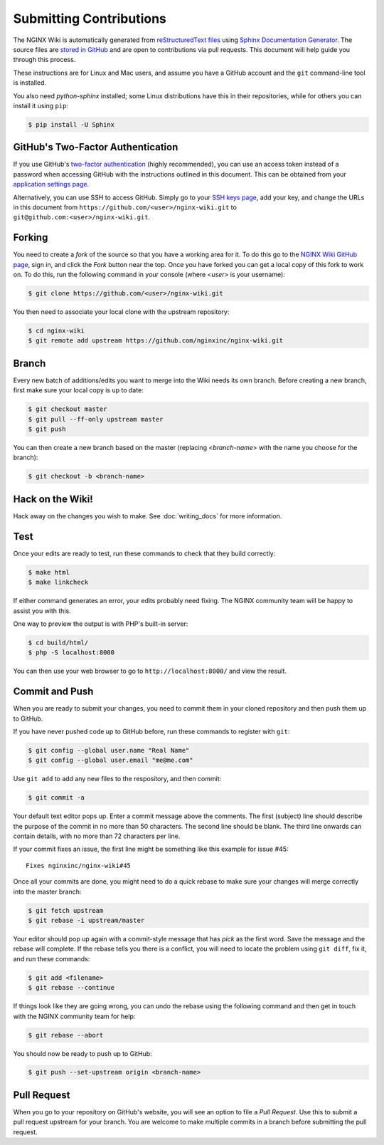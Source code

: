 
.. meta::
   :description: This document will help guide you through the contribution process for the NGINX Wiki.

Submitting Contributions
========================

The NGINX Wiki is automatically generated from `reStructuredText files <https://en.wikipedia.org/wiki/ReStructuredText>`_ using `Sphinx Documentation Generator <http://sphinx-doc.org/>`_. The source files are `stored in GitHub <https://github.com/nginxinc/nginx-wiki>`_ and are open to contributions via pull requests. This document will help guide you through this process.

These instructions are for Linux and Mac users, and assume you have a GitHub account and the ``git`` command-line tool is installed.

You also need *python-sphinx* installed; some Linux distributions have this in their repositories, while for others you can install it using ``pip``:

.. code-block:: bash

   $ pip install -U Sphinx

GitHub's Two-Factor Authentication
----------------------------------

If you use GitHub's `two-factor authentication <https://github.com/settings/two_factor_authentication/configure>`_ (highly recommended), you can use an access token instead of a password when accessing GitHub with the instructions outlined in this document. This can be obtained from your `application settings page <https://github.com/settings/applications>`_.

Alternatively, you can use SSH to access GitHub. Simply go to your `SSH keys page <https://github.com/settings/ssh>`_, add your key, and change the URLs in this document from ``https://github.com/<user>/nginx-wiki.git`` to ``git@github.com:<user>/nginx-wiki.git``.

Forking
-------

You need to create a *fork* of the source so that you have a working area for it. To do this go to the `NGINX Wiki GitHub page <https://github.com/nginxinc/nginx-wiki>`_, sign in, and click the *Fork* button near the top. Once you have forked you can get a local copy of this fork to work on. To do this, run the following command in your console (where <*user*> is your username):

.. code-block:: bash

   $ git clone https://github.com/<user>/nginx-wiki.git

You then need to associate your local clone with the upstream repository:

.. code-block:: bash

   $ cd nginx-wiki
   $ git remote add upstream https://github.com/nginxinc/nginx-wiki.git

Branch
------

Every new batch of additions/edits you want to merge into the Wiki needs its own branch. Before creating a new branch, first make sure your local copy is up to date:

.. code-block:: bash

   $ git checkout master
   $ git pull --ff-only upstream master
   $ git push

You can then create a new branch based on the master (replacing <*branch-name*> with the name you choose for the branch):

.. code-block:: bash

   $ git checkout -b <branch-name>

Hack on the Wiki!
-----------------

Hack away on the changes you wish to make. See :doc:`writing_docs` for more information.

Test
----

Once your edits are ready to test, run these commands to check that they build correctly:

.. code-block:: bash

   $ make html
   $ make linkcheck

If either command generates an error, your edits probably need fixing. The NGINX community team will be happy to assist you with this.

One way to preview the output is with PHP's built-in server:

.. code-block:: bash

   $ cd build/html/
   $ php -S localhost:8000

You can then use your web browser to go to ``http://localhost:8000/`` and view the result.

Commit and Push
---------------

When you are ready to submit your changes, you need to commit them in your cloned repository and then push them up to GitHub.

If you have never pushed code up to GitHub before, run these commands to register with ``git``:

.. code-block:: bash

   $ git config --global user.name "Real Name"
   $ git config --global user.email "me@me.com"

Use ``git add`` to add any new files to the respository, and then commit:

.. code-block:: bash

   $ git commit -a

Your default text editor pops up. Enter a commit message above the comments. The first (subject) line should describe the purpose of the commit in no more than 50 characters. The second line should be blank. The third line onwards can contain details, with no more than 72 characters per line.

If your commit fixes an issue, the first line might be something like this example for issue #45::

    Fixes nginxinc/nginx-wiki#45

Once all your commits are done, you might need to do a quick rebase to make sure your changes will merge correctly into the master branch:

.. code-block:: bash

   $ git fetch upstream
   $ git rebase -i upstream/master

Your editor should pop up again with a commit-style message that has *pick* as the first word. Save the message and the rebase will complete. If the rebase tells you there is a conflict, you will need to locate the problem using ``git diff``, fix it, and run these commands:

.. code-block:: bash

   $ git add <filename>
   $ git rebase --continue

If things look like they are going wrong, you can undo the rebase using the following command and then get in touch with the NGINX community team for help:

.. code-block:: bash

   $ git rebase --abort

You should now be ready to push up to GitHub:

.. code-block:: bash

   $ git push --set-upstream origin <branch-name>

Pull Request
------------

When you go to your repository on GitHub's website, you will see an option to file a *Pull Request*. Use this to submit a pull request upstream for your branch. You are welcome to make multiple commits in a branch before submitting the pull request.

.. todo:

   Travis CI will automatically test your branch and report back on the pull request; this typically takes up to 5 minutes. If there is a failure, you can commit more changes to correct the problem. When you push them up, Travis will automatically test them as part of the pull request. Your pull request will then be reviewed by a human, and merged if all is good. Feedback for you will be left on the pull request.
